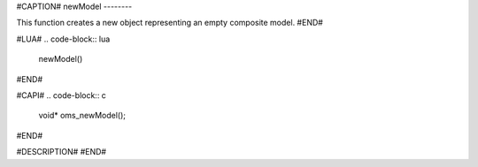#CAPTION#
newModel
--------

This function creates a new object representing an empty composite model.
#END#

#LUA#
.. code-block:: lua

  newModel()
#END#

#CAPI#
.. code-block:: c

  void* oms_newModel();
#END#

#DESCRIPTION#
#END#
